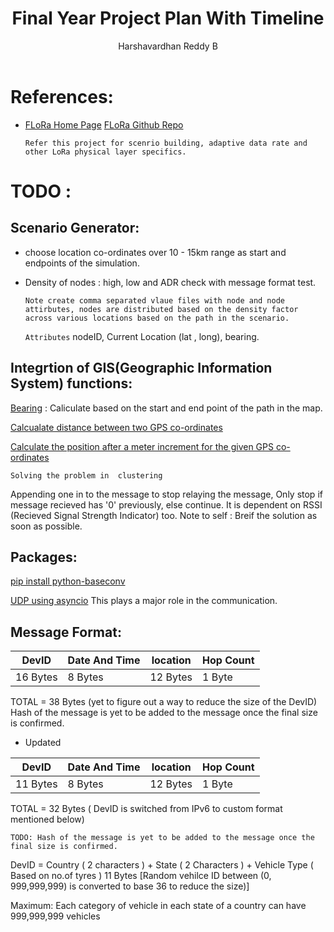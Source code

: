 #+TITLE: Final Year Project Plan With Timeline
#+AUTHOR: Harshavardhan Reddy B
#+DESCRIPTION: Project plan and architecture of the project with refernces and detailed notes.

*   References:

 + [[duckduckgo:https://flora.aalto.fi/][FLoRa Home Page]] [[github:mariuszslabicki/flora][FLoRa Github Repo]]

   : Refer this project for scenrio building, adaptive data rate and other LoRa physical layer specifics.


* TODO :

** Scenario Generator:

 + choose location co-ordinates over 10 - 15km range as start and endpoints of the simulation.
 + Density of nodes : high, low and ADR check with message format test.
    : Note create comma separated vlaue files with node and node attirbutes, nodes are distributed based on the density factor across various locations based on the path in the scenario.
   
        =Attributes= nodeID, Current Location (lat , long), bearing.
       
**  Integrtion of GIS(Geographic Information System) functions:

[[https://stackoverflow.com/questions/4308262/calculate-compass-bearing-heading-to-location-in-android][Bearing]] : Caliculate based on the start and end point of the path in the map.

[[https://stackoverflow.com/questions/365826/calculate-distance-between-2-gps-coordinates][Calcualate distance between two GPS co-ordinates]]

[[https://stackoverflow.com/questions/19803604/increment-meters-to-latitude-and-longitude][Calculate the position after a meter increment for the given GPS co-ordinates]]

=Solving the problem in  clustering=

Appending one in to the message to stop relaying the message, Only stop if message recieved has '0' previously, else continue. It is dependent on RSSI (Recieved Signal Strength Indicator) too.
Note to self : Breif the solution as soon as possible.

**  Packages:

[[https://pypi.org/project/python-baseconv/][pip install python-baseconv]]

[[https://docs.python.org/3/library/asyncio-protocol.html#asyncio-transports-protocols][UDP using asyncio]] This plays a major role in the communication.

** Message Format:
|----------+---------------+----------+-----------|
| DevID    | Date And Time | location | Hop Count |
|----------+---------------+----------+-----------|
| 16 Bytes | 8 Bytes       | 12 Bytes | 1 Byte    |
|----------+---------------+----------+-----------|

TOTAL = 38 Bytes (yet to figure out a way to reduce the size of the DevID)
Hash of the message is yet to be added to the message once the final size is confirmed.

+ Updated
|----------+---------------+----------+-----------|
| DevID    | Date And Time | location | Hop Count |
|----------+---------------+----------+-----------|
| 11 Bytes | 8 Bytes       | 12 Bytes | 1 Byte    |
|----------+---------------+----------+-----------|

TOTAL = 32 Bytes ( DevID is switched from IPv6 to custom format mentioned below)

=TODO: Hash of the message is yet to be added to the message once the final size is confirmed.=

DevID = Country ( 2 characters ) + State ( 2 Characters ) + Vehicle Type ( Based on no.of tyres ) 11 Bytes
[Random vehilce ID between (0, 999,999,999) is converted to base 36 to reduce the size)]

Maximum: Each category of vehicle in each state of a country can have 999,999,999 vehicles
